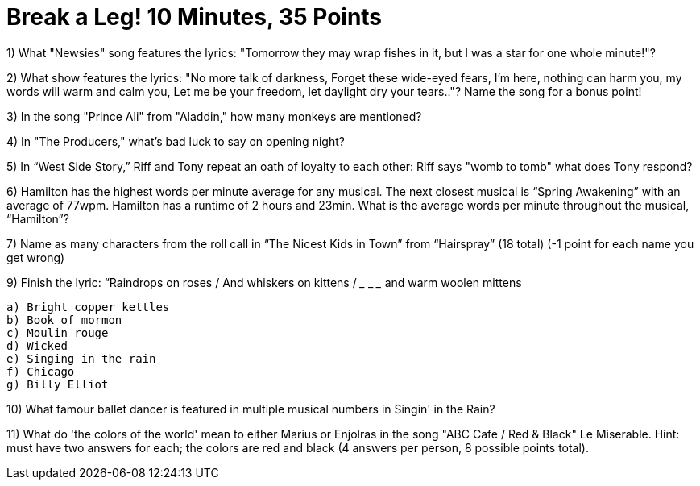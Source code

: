 = Break a Leg! 10 Minutes, 35 Points

1) What "Newsies" song features the lyrics: "Tomorrow they may wrap fishes in it, but I was a star for one whole minute!"?

2) What show features the lyrics: "No more talk of darkness, Forget these wide-eyed fears, I'm here, nothing can harm you, my words will warm and calm you, Let me be your freedom, let daylight dry your tears.."? Name the song for a bonus point!

3) In the song "Prince Ali" from "Aladdin," how many monkeys are mentioned?

4) In "The Producers," what's bad luck to say on opening night?

5) In “West Side Story,” Riff and Tony repeat an oath of loyalty to each other: Riff says "womb to tomb" what does Tony respond?

6) Hamilton has the highest words per minute average for any musical. The next closest musical is “Spring Awakening” with an average of 77wpm. Hamilton has a runtime of 2 hours and 23min. What is the average words per minute throughout the musical, “Hamilton”?

7) Name as many characters from the roll call in “The Nicest Kids in Town” from “Hairspray” (18 total) (-1 point for each name you get wrong)

9) Finish the lyric: “Raindrops on roses / And whiskers on kittens / ___ ___ ___ and warm woolen mittens
 
 a) Bright copper kettles
 b) Book of mormon
 c) Moulin rouge
 d) Wicked
 e) Singing in the rain
 f) Chicago 
 g) Billy Elliot 

10) What famour ballet dancer is featured in multiple musical numbers in Singin' in the Rain?

11) What do 'the colors of the world' mean to either Marius or Enjolras in the song "ABC Cafe / Red & Black" Le Miserable. Hint: must have two answers for each; the colors are red and black (4 answers per person, 8 possible points total).

